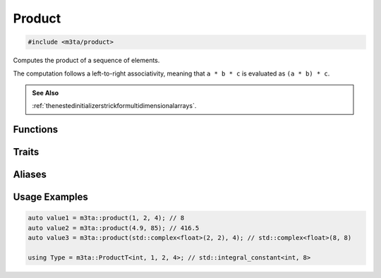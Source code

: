 .. _reference_product:

Product
=======

.. code-block:: cpp
    
   #include <m3ta/product>


Computes the product of a sequence of elements.

The computation follows a left-to-right associativity, meaning that
``a * b * c`` is evaluated as ``(a * b) * c``.

.. rst-class:: seealso
.. admonition:: See Also
   
   :ref:`thenestedinitializerstrickformultidimensionalarrays`.


Functions
---------

.. _function_product:

.. describe:: m3ta::product
   
   .. code-block:: cpp
      
      template<typename T_First, typename ... T_Others>
      constexpr m3ta::MultiplicationResultT<T_First, T_Others ...>
      product(T_First first, T_Others ... others) noexcept
    
    
    The arguments passed do not have to be of numeric type—custom types such as
    matrices and vectors can be passed as soon as they define arithmetic
    multiplications with the values preceding and/or following them.
   
   
   :Template Parameters:
      - **T_First** (automatically deduced) — Type of the first value
        to multiply.
      - **T_Others** (automatically deduced) — Types of the other values
        to mutiply.
   
   :Function Parameters:
      - **first** – First value to multiply.
      - **others** – Other values to multiply.
   
   
   .. rubric:: Returns
   
   The product of the values.


Traits
------

.. _trait_product:

.. describe:: m3ta::Product
   
   .. code-block:: cpp
      
      template<typename T, T T_first, T ... T_others>
      struct Product
   
   
   :Template Parameters:
      - **T** – Type of the values.
      - **T_first** – First value to multiply.
      - **T_others** – Other values to multiply.
   
   
   .. rubric:: Member Types
   
   .. describe:: type
      
      The type ``std::integral_constant<T, value>`` where `value` is
      the result of the function :ref:`m3ta::product() <function_product>`.
   
   .. describe:: value_type
      
      The type ``T``.
   
   
   .. rubric:: Member Constants
   
   .. describe:: static constexpr T value
      
      The product of the values.


Aliases
-------

.. _alias_productt:

.. describe:: m3ta::ProductT
   
   .. code-block:: cpp
      
      template<typename T, T T_first, T ... T_others>
      using ProductT = typename Product<T, T_first, T_others ...>::type;


.. _alias_indexproduct:

.. describe:: m3ta::IndexProduct
   
   .. code-block:: cpp
      
      template<std::size_t T_first, std::size_t ... T_others>
      using IndexProduct = Product<std::size_t, T_first, T_others ...>;


.. _alias_indexproductt:

.. describe:: m3ta::IndexProductT
   
   .. code-block:: cpp
      
      template<std::size_t T_first, std::size_t ... T_others>
      using IndexProductT = typename IndexProduct<T_first, T_others ...>::type;


Usage Examples
--------------

.. _usageexamples_product:

.. code-block:: cpp
   
   auto value1 = m3ta::product(1, 2, 4); // 8
   auto value2 = m3ta::product(4.9, 85); // 416.5
   auto value3 = m3ta::product(std::complex<float>(2, 2), 4); // std::complex<float>(8, 8)
   
   using Type = m3ta::ProductT<int, 1, 2, 4>; // std::integral_constant<int, 8>
